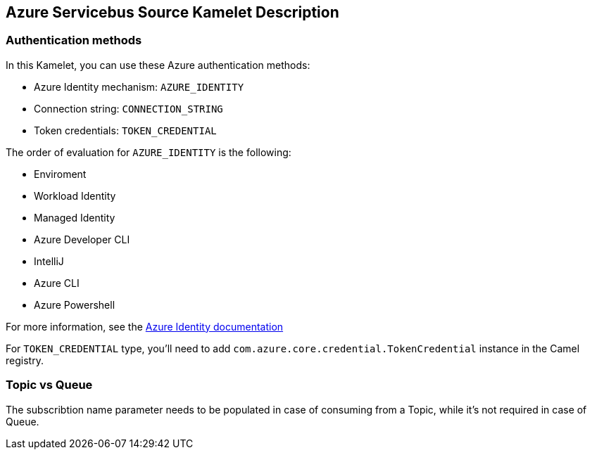 == Azure Servicebus Source Kamelet Description

=== Authentication methods

In this Kamelet, you can use these Azure authentication methods:

- Azure Identity mechanism:  `AZURE_IDENTITY`
- Connection string: `CONNECTION_STRING`
- Token credentials: `TOKEN_CREDENTIAL`

The order of evaluation for `AZURE_IDENTITY` is the following:

 - Enviroment
 - Workload Identity 
 - Managed Identity 
 - Azure Developer CLI 
 - IntelliJ
 - Azure CLI
 - Azure Powershell

For more information, see the https://learn.microsoft.com/en-us/java/api/overview/azure/identity-readme[Azure Identity documentation]

For `TOKEN_CREDENTIAL` type, you'll need to add `com.azure.core.credential.TokenCredential` instance in the Camel registry.

=== Topic vs Queue

The subscribtion name parameter needs to be populated in case of consuming from a Topic, while it's not required in case of Queue.
